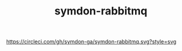 #+TITLE: symdon-rabbitmq

[[https://circleci.com/gh/symdon-ga/symdon-rabbitmq.svg?style=svg]]

[[https://user-images.githubusercontent.com/50688746/70372788-fcdcc580-1926-11ea-9493-a40105cde4e2.jpg]]
